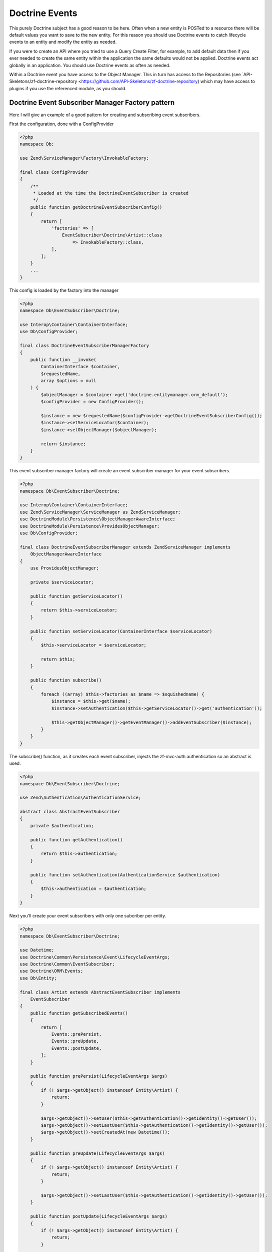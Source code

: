 Doctrine Events
===============

This purely Doctrine subject has a good reason to be here.  Often when a new entity is POSTed to a resource there will be default values
you want to save to the new entity.  For this reason you should use Doctrine events to catch lifecycle events to an entity and 
modify the entity as needed.

If you were to create an API where you tried to use a Query Create Filter, for example, to add default data then if you ever needed to 
create the same entity within the application the same defaults would not be applied.  Doctrine events act globally in an application.
You should use Doctrine events as often as needed.

Within a Doctrine event you have access to the Object Manager.  This in turn has access to the Repositories 
(see `API-Skeletons/zf-doctrine-repository <https://github.com/API-Skeletons/zf-doctrine-repository) which may have access to plugins 
if you use the referenced module, as you should.  


Doctrine Event Subscriber Manager Factory pattern
-------------------------------------------------

Here I will give an example of a good pattern for creating and subscribing event subscribers.

First the configuration, done with a ConfigProvider

.. code-block:: php

    <?php
    namespace Db;

    use Zend\ServiceManager\Factory\InvokableFactory;

    final class ConfigProvider
    {
        /**
         * Loaded at the time the DoctrineEventSubscriber is created
         */
        public function getDoctrineEventSubscriberConfig()
        {
            return [
                'factories' => [
                    EventSubscriber\Doctrine\Artist::class
                        => InvokableFactory::class,
                ],
            ];
        }
        ...
    }

This config is loaded by the factory into the manager

.. code-block:: php

    <?php
    namespace Db\EventSubscriber\Doctrine;

    use Interop\Container\ContainerInterface;
    use Db\ConfigProvider;

    final class DoctrineEventSubscriberManagerFactory
    {
        public function __invoke(
            ContainerInterface $container,
            $requestedName,
            array $options = null
        ) {
            $objectManager = $container->get('doctrine.entitymanager.orm_default');
            $configProvider = new ConfigProvider();

            $instance = new $requestedName($configProvider->getDoctrineEventSubscriberConfig());
            $instance->setServiceLocator($container);
            $instance->setObjectManager($objectManager);

            return $instance;
        }
    }

This event subscriber manager factory will create an event subscriber manager for your event subscribers.

.. code-block:: php

    <?php
    namespace Db\EventSubscriber\Doctrine;

    use Interop\Container\ContainerInterface;
    use Zend\ServiceManager\ServiceManager as ZendServiceManager;
    use DoctrineModule\Persistence\ObjectManagerAwareInterface;
    use DoctrineModule\Persistence\ProvidesObjectManager;
    use Db\ConfigProvider;

    final class DoctrineEventSubscriberManager extends ZendServiceManager implements
        ObjectManagerAwareInterface
    {
        use ProvidesObjectManager;

        private $serviceLocator;

        public function getServiceLocator()
        {
            return $this->serviceLocator;
        }

        public function setServiceLocator(ContainerInterface $serviceLocator)
        {
            $this->serviceLocator = $serviceLocator;

            return $this;
        }

        public function subscribe()
        {
            foreach ((array) $this->factories as $name => $squishedname) {
                $instance = $this->get($name);
                $instance->setAuthentication($this->getServiceLocator()->get('authentication'));

                $this->getObjectManager()->getEventManager()->addEventSubscriber($instance);
            }
        }
    }

The subscribe() function, as it creates each event subscriber, injects the zf-mvc-auth authentication so an abstract is used.

.. code-block:: php

    <?php
    namespace Db\EventSubscriber\Doctrine;

    use Zend\Authentication\AuthenticationService;

    abstract class AbstractEventSubscriber
    {
        private $authentication;

        public function getAuthentication()
        {
            return $this->authentication;
        }

        public function setAuthentication(AuthenticationService $authentication)
        {
            $this->authentication = $authentication;
        }
    }

Next you'll create your event subscribers with only one subcriber per entity.

.. code-block:: php

    <?php
    namespace Db\EventSubscriber\Doctrine;

    use Datetime;
    use Doctrine\Common\Persistence\Event\LifecycleEventArgs;
    use Doctrine\Common\EventSubscriber;
    use Doctrine\ORM\Events;
    use Db\Entity;

    final class Artist extends AbstractEventSubscriber implements
        EventSubscriber
    {
        public function getSubscribedEvents()
        {
            return [
                Events::prePersist,
                Events::preUpdate,
                Events::postUpdate,
            ];
        }

        public function prePersist(LifecycleEventArgs $args)
        {
            if (! $args->getObject() instanceof Entity\Artist) {
                return;
            }

            $args->getObject()->setUser($this->getAuthentication()->getIdentity()->getUser());
            $args->getObject()->setLastUser($this->getAuthentication()->getIdentity()->getUser());
            $args->getObject()->setCreatedAt(new Datetime());
        }

        public function preUpdate(LifecycleEventArgs $args)
        {
            if (! $args->getObject() instanceof Entity\Artist) {
                return;
            }

            $args->getObject()->setLastUser($this->getAuthentication()->getIdentity()->getUser());
        }

        public function postUpdate(LifecycleEventArgs $args)
        {
            if (! $args->getObject() instanceof Entity\Artist) {
                return;
            }

            $args->getObjectManager()
                ->getRepository(Entity\Artist::class)
                ->enqueueIndexArtist($args->getObject());
        }
    }

Notice the last call to the `enqueueIndexArtist`.  Running domain code from event subscribers if you follow the guidelines in
`How repositories in Doctrine replace the "model" layer <http://blog.tomhanderson.com/2015/10/how-repositories-in-doctrine-replace.html?q=model>`_

Finally bootstrap the module to load all the event subscribers and subscribe them:

.. code-block:: php

    <?php
    public function onBootstrap(EventInterface $e)
    {
        $sm = $e->getApplication()->getServiceManager();

        $doctrineEventSubscriberManager =
            $sm->get(EventSubscriber\Doctrine\DoctrineEventSubscriberManager::class);
        $doctrineEventSubscriberManager->subscribe();
    }
